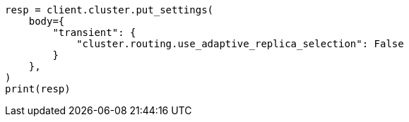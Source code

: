 // search.asciidoc:72

[source, python]
----
resp = client.cluster.put_settings(
    body={
        "transient": {
            "cluster.routing.use_adaptive_replica_selection": False
        }
    },
)
print(resp)
----